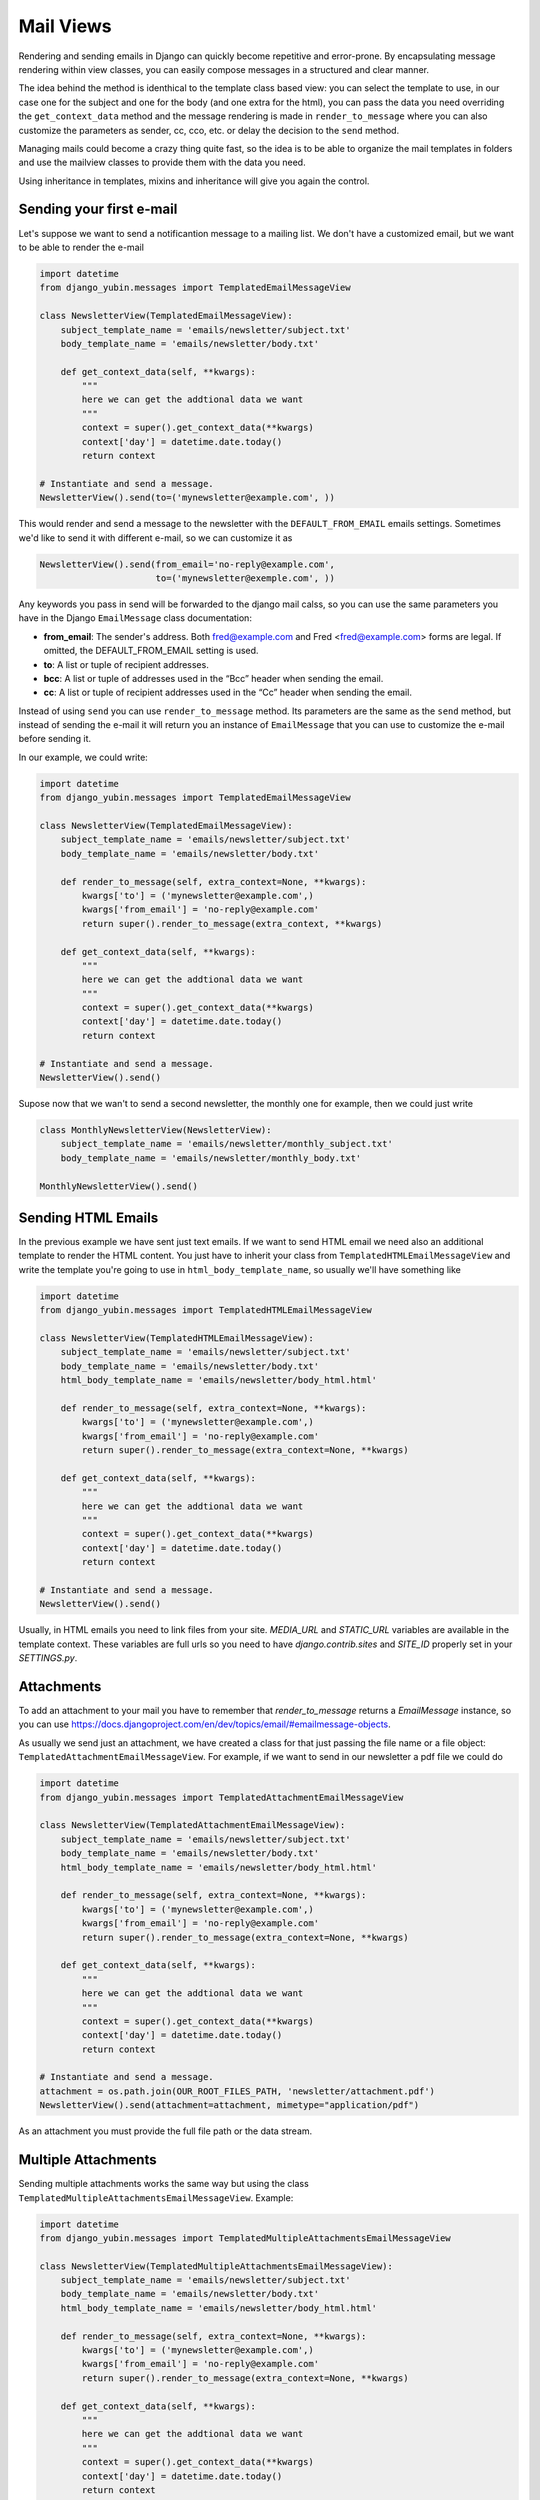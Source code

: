 Mail Views
==========

Rendering and sending emails in Django can quickly become repetitive and error-prone.
By encapsulating message rendering within view classes, you can easily compose messages in a
structured and clear manner.

The idea behind the method is identhical to the template class based view: you can select the
template to use, in our case one for the subject and one for the body (and one extra for the html),
you can pass the data you need overriding the ``get_context_data`` method and the message rendering
is made in ``render_to_message`` where you can also customize the parameters as sender, cc, cco,
etc. or delay the decision to the ``send`` method.

Managing mails could become a crazy thing quite fast, so the idea is to be able to organize the
mail templates in folders and use the mailview classes to provide them with the data you need.

Using inheritance in templates, mixins and inheritance will give you again the control.


Sending your first e-mail
--------------------------

Let's suppose we want to send a notificantion message to a mailing list. We don't have a customized
email, but we want to be able to render the e-mail

.. code:: python

    import datetime
    from django_yubin.messages import TemplatedEmailMessageView

    class NewsletterView(TemplatedEmailMessageView):
        subject_template_name = 'emails/newsletter/subject.txt'
        body_template_name = 'emails/newsletter/body.txt'

        def get_context_data(self, **kwargs):
            """
            here we can get the addtional data we want
            """
            context = super().get_context_data(**kwargs)
            context['day'] = datetime.date.today()
            return context

    # Instantiate and send a message.
    NewsletterView().send(to=('mynewsletter@example.com', ))

This would render and send a message to the newsletter with the ``DEFAULT_FROM_EMAIL`` emails
settings. Sometimes we'd like to send it with different e-mail, so we can customize it as

.. code:: python

    NewsletterView().send(from_email='no-reply@example.com',
                          to=('mynewsletter@exemple.com', ))


Any keywords you pass in send will be forwarded to the django mail calss, so you can use the same
parameters you have in the Django ``EmailMessage`` class documentation:

* **from_email**: The sender's address. Both fred@example.com and Fred <fred@example.com> forms are
  legal. If omitted, the DEFAULT_FROM_EMAIL setting is used.
* **to**: A list or tuple of recipient addresses.
* **bcc**: A list or tuple of addresses used in the “Bcc” header when sending the email.
* **cc**: A list or tuple of recipient addresses used in the “Cc” header when sending the email.

Instead of using ``send`` you can use ``render_to_message`` method. Its parameters are the same as
the ``send`` method, but instead of sending the e-mail it will return you an instance of
``EmailMessage`` that you can use to customize the e-mail before sending it.

In our example, we could write:

.. code:: python

    import datetime
    from django_yubin.messages import TemplatedEmailMessageView

    class NewsletterView(TemplatedEmailMessageView):
        subject_template_name = 'emails/newsletter/subject.txt'
        body_template_name = 'emails/newsletter/body.txt'

        def render_to_message(self, extra_context=None, **kwargs):
            kwargs['to'] = ('mynewsletter@example.com',)
            kwargs['from_email'] = 'no-reply@example.com'
            return super().render_to_message(extra_context, **kwargs)

        def get_context_data(self, **kwargs):
            """
            here we can get the addtional data we want
            """
            context = super().get_context_data(**kwargs)
            context['day'] = datetime.date.today()
            return context

    # Instantiate and send a message.
    NewsletterView().send()

Supose now that we wan't to send a second newsletter, the monthly one for example, then we could
just write

.. code:: python

    class MonthlyNewsletterView(NewsletterView):
        subject_template_name = 'emails/newsletter/monthly_subject.txt'
        body_template_name = 'emails/newsletter/monthly_body.txt'

    MonthlyNewsletterView().send()

Sending HTML Emails
-------------------

In the previous example we have sent just text emails. If we want to send HTML email we need also
an additional template to render the HTML content. You just have to inherit your class from
``TemplatedHTMLEmailMessageView`` and write the template you're going to use in
``html_body_template_name``, so usually we'll have something like

.. code:: python

    import datetime
    from django_yubin.messages import TemplatedHTMLEmailMessageView

    class NewsletterView(TemplatedHTMLEmailMessageView):
        subject_template_name = 'emails/newsletter/subject.txt'
        body_template_name = 'emails/newsletter/body.txt'
        html_body_template_name = 'emails/newsletter/body_html.html'

        def render_to_message(self, extra_context=None, **kwargs):
            kwargs['to'] = ('mynewsletter@example.com',)
            kwargs['from_email'] = 'no-reply@example.com'
            return super().render_to_message(extra_context=None, **kwargs)

        def get_context_data(self, **kwargs):
            """
            here we can get the addtional data we want
            """
            context = super().get_context_data(**kwargs)
            context['day'] = datetime.date.today()
            return context

    # Instantiate and send a message.
    NewsletterView().send()

Usually, in HTML emails you need to link files from your site. `MEDIA_URL` and `STATIC_URL`
variables are available in the template context. These variables are full urls so you need to have
`django.contrib.sites` and `SITE_ID` properly set in your `SETTINGS.py`.

Attachments
-----------

To add an attachment to your mail you have to remember that `render_to_message` returns a
`EmailMessage` instance, so you can use https://docs.djangoproject.com/en/dev/topics/email/#emailmessage-objects.

As usually we send just an attachment, we have created a class for that just passing the file name
or a file object: ``TemplatedAttachmentEmailMessageView``. For example, if we want to send in our
newsletter a pdf file we could do


.. code:: python

    import datetime
    from django_yubin.messages import TemplatedAttachmentEmailMessageView

    class NewsletterView(TemplatedAttachmentEmailMessageView):
        subject_template_name = 'emails/newsletter/subject.txt'
        body_template_name = 'emails/newsletter/body.txt'
        html_body_template_name = 'emails/newsletter/body_html.html'

        def render_to_message(self, extra_context=None, **kwargs):
            kwargs['to'] = ('mynewsletter@example.com',)
            kwargs['from_email'] = 'no-reply@example.com'
            return super().render_to_message(extra_context=None, **kwargs)

        def get_context_data(self, **kwargs):
            """
            here we can get the addtional data we want
            """
            context = super().get_context_data(**kwargs)
            context['day'] = datetime.date.today()
            return context

    # Instantiate and send a message.
    attachment = os.path.join(OUR_ROOT_FILES_PATH, 'newsletter/attachment.pdf')
    NewsletterView().send(attachment=attachment, mimetype="application/pdf")

As an attachment you must provide the full file path or the data stream.

Multiple Attachments
--------------------

Sending multiple attachments works the same way but using the class
``TemplatedMultipleAttachmentsEmailMessageView``. Example:

.. code:: python

    import datetime
    from django_yubin.messages import TemplatedMultipleAttachmentsEmailMessageView

    class NewsletterView(TemplatedMultipleAttachmentsEmailMessageView):
        subject_template_name = 'emails/newsletter/subject.txt'
        body_template_name = 'emails/newsletter/body.txt'
        html_body_template_name = 'emails/newsletter/body_html.html'

        def render_to_message(self, extra_context=None, **kwargs):
            kwargs['to'] = ('mynewsletter@example.com',)
            kwargs['from_email'] = 'no-reply@example.com'
            return super().render_to_message(extra_context=None, **kwargs)

        def get_context_data(self, **kwargs):
            """
            here we can get the addtional data we want
            """
            context = super().get_context_data(**kwargs)
            context['day'] = datetime.date.today()
            return context

    # Instantiate and send a message.
    attachments = [
        {"attachment": os.path.join(OUR_ROOT_FILES_PATH, 'newsletter/attachment.pdf'), "filename": "attachment.pdf"},
        {"attachment": os.path.join(OUR_ROOT_FILES_PATH, 'newsletter/attachment2.pdf'), "filename": "attachment2.pdf"},
        {"attachment": os.path.join(OUR_ROOT_FILES_PATH, 'newsletter/attachment3.pdf'), "filename": "attachment3.pdf"},
    ]
    NewsletterView().send(attachments=attachments)

Sending mail to a user
----------------------

The ``send`` method can receive any extra context that you need to create your emails. Even it can
be usefull as a quick shortcut, it's not e good pattern

.. code:: python

    from django_yubin.messages import TemplatedEmailMessageView

    # Subclass the TemplatedEmailMessageView adding the templates you want to render.
    class WelcomeMessageView(TemplatedEmailMessageView):
        subject_template_name = 'emails/welcome/subject.txt'
        body_template_name = 'emails/welcome/body.txt'

    # Instantiate and send a message.
    WelcomeMessageView().send(extra_context={'user': user}, to=(user.email, ))

A better approach is to subclass ``TemplatedEmailMessageView``. Its constructor accepts all the
paameters that you need to generate the context and send the message. Example:

.. code:: python

    from django_yubin.messages import TemplatedEmailMessageView

    class WelcomeMessageView(TemplatedEmailMessageView):
        subject_template_name = 'emails/welcome/subject.txt'
        body_template_name = 'emails/welcome/body.txt'

        def __init__(self, user, *args, **kwargs):
            super().__init__(*args, **kwargs)
            self.user = user

        def get_context_data(self, **kwargs):
            context = super().get_context_data(**kwargs)
            context['user'] = self.user
            return context

        def render_to_message(self, *args, **kwargs):
            assert 'to' not in kwargs  # this should only be sent to the user
            kwargs['to'] = (self.user.email, )
            return super().render_to_message(*args, **kwargs)

    # Instantiate and send a message.
    WelcomeMessageView(user).send()

In fact, you might find it helpful to encapsulate the above "message for a user" pattern into a
mixin or subclass that provides a standard abstraction for all user-related emails.
